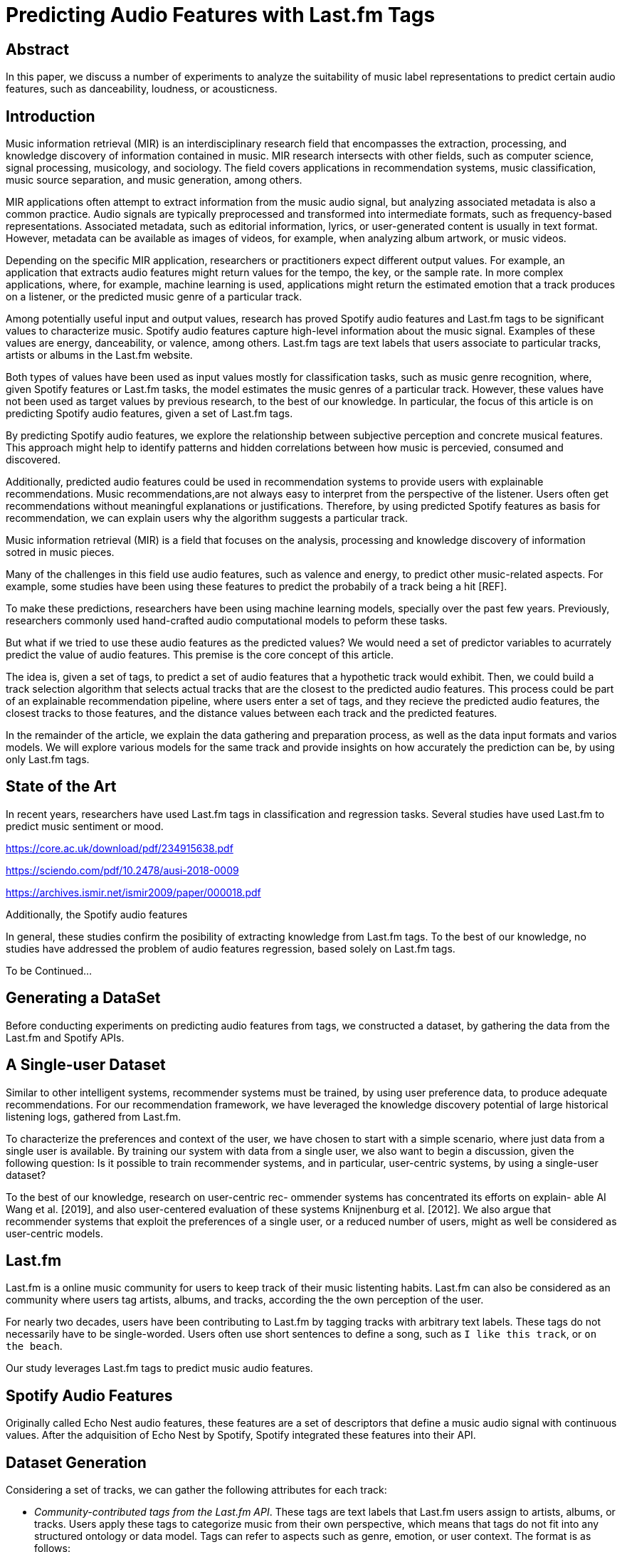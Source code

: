 // A draft in adoc
= Predicting Audio Features with Last.fm Tags


// Help about which tense we should


== Abstract
In this paper, we discuss a number of experiments to analyze the suitability of music label representations to predict certain audio features, such as danceability, loudness, or acousticness.

== Introduction

Music information retrieval (MIR) is an interdisciplinary research field that encompasses the extraction,
processing, and knowledge discovery of information contained in music.
MIR research intersects with other fields, such as computer science, signal processing, musicology, and sociology.
The field covers applications in recommendation systems, music classification,
music source separation, and music generation, among others.

MIR applications often attempt to extract information from the music audio signal,
but analyzing associated metadata is also a common practice.
Audio signals are typically preprocessed and transformed into intermediate formats, such as frequency-based representations.
Associated metadata, such as editorial information, lyrics, or user-generated content is usually in text format.
However, metadata can be available as images of videos, for example, when analyzing album artwork, or music videos.

Depending on the specific MIR application, researchers or practitioners expect different output values.
For example, an application that extracts audio features might return values for the tempo, the key, or the sample rate.
In more complex applications, where, for example, machine learning is used,
applications might return the estimated emotion that a track produces on a listener, or the predicted music genre of a particular track.

Among potentially useful input and output values, research has proved Spotify audio features and Last.fm tags to be significant values to characterize music.
Spotify audio features capture high-level information about the music signal.
Examples of these values are energy, danceability, or valence, among others.
Last.fm tags are text labels that users associate to particular tracks, artists or albums in the Last.fm website.

Both types of values have been used as input values mostly for classification tasks, such as music genre recognition,
where, given Spotify features or Last.fm tasks, the model estimates the music genres of a particular track.
However, these values have not been used as target values by previous research, to the best of our knowledge.
In particular, the focus of this article is on predicting Spotify audio features, given a set of Last.fm tags.

By predicting Spotify audio features, we explore the relationship between subjective perception and concrete musical features.
This approach might help to identify patterns and hidden correlations between how music is percevied, consumed and discovered.

Additionally, predicted audio features could be used in recommendation systems to provide users with explainable recommendations.
Music recommendations,are not always easy to interpret from the perspective of the listener.
Users often get recommendations without meaningful explanations or justifications.
Therefore, by using predicted Spotify features as basis for recommendation, we can explain users why the algorithm suggests a particular track.


// old

Music information retrieval (MIR) is a field that focuses on the analysis, processing and knowledge discovery of information sotred in music pieces.

Many of the challenges in this field use audio features, such as valence and energy, to predict other music-related aspects.
For example, some studies have been using these features to predict the probabily of a track being a hit [REF].

To make these predictions, researchers have been using machine learning models, specially over the past few years.
Previously, researchers commonly used hand-crafted audio computational models to peform these tasks.

But what if we tried to use these audio features as the predicted values? We would need a set of predictor variables to acurrately predict the value of audio features.
This premise is the core concept of this article.

The idea is, given a set of tags, to predict a set of audio features that a hypothetic track would exhibit.
Then, we could build a track selection algorithm that selects actual tracks that are the closest to the predicted audio features.
This process could be part of an explainable recommendation pipeline, where users enter a set of tags, and they recieve the predicted audio features, the closest tracks to those features, and the distance values between each track and the predicted features.

In the remainder of the article, we explain the data gathering and preparation process, as well as the data input formats and varios models.
We will explore various models for the same track and provide insights on how accurately the prediction can be, by using only Last.fm tags.

== State of the Art

In recent years, researchers have used Last.fm tags in classification and regression tasks.
Several studies have used Last.fm to predict music sentiment or mood.

https://core.ac.uk/download/pdf/234915638.pdf

https://sciendo.com/pdf/10.2478/ausi-2018-0009

https://archives.ismir.net/ismir2009/paper/000018.pdf

Additionally, the Spotify audio features

In general, these studies confirm the posibility of extracting knowledge from Last.fm tags.
To the best of our knowledge, no studies have addressed the problem of audio features regression, based solely on Last.fm tags.

To be Continued...

== Generating a DataSet

Before conducting experiments on predicting audio features from tags, we constructed a dataset, by gathering the data from the Last.fm and Spotify APIs.

== A Single-user Dataset

Similar to other intelligent systems, recommender systems
must be trained, by using user preference data, to produce
adequate recommendations. For our recommendation framework,
we have leveraged the knowledge discovery potential
of large historical listening logs, gathered from Last.fm.

To characterize the preferences and context of the user, we
have chosen to start with a simple scenario, where just data
from a single user is available. By training our system with
data from a single user, we also want to begin a discussion,
given the following question: Is it possible to train 
recommender systems, and in particular, user-centric systems, by
using a single-user dataset?

To the best of our knowledge, research on user-centric rec-
ommender systems has concentrated its efforts on explain-
able AI Wang et al. [2019], and also user-centered evaluation
of these systems Knijnenburg et al. [2012]. We also argue
that recommender systems that exploit the preferences of a
single user, or a reduced number of users, might as well be
considered as user-centric models.

== Last.fm

Last.fm is a online music community for users to keep track of their music listenting habits.
Last.fm can also be considered as an community where users tag artists, albums, and tracks, according the the own perception of the user.

For nearly two decades, users have been contributing to Last.fm by tagging tracks with arbitrary text labels.
These tags do not necessarily have to be single-worded.
Users often use short sentences to define a song, such as `I like this track`, or `on the beach`.

Our study leverages Last.fm tags to predict music audio features.



== Spotify Audio Features

Originally called Echo Nest audio features, these features are a set of descriptors that define a music audio signal with continuous values.
After the adquisition of Echo Nest by Spotify, Spotify integrated these features into their API.

== Dataset Generation

Considering a set of tracks, we can gather the following attributes for each track:

*  _Community-contributed tags from the Last.fm API_.
These tags are text labels that Last.fm users assign
to artists, albums, or tracks. Users apply these tags to
categorize music from their own perspective, which
means that tags do not fit into any structured ontology
or data model. Tags can refer to aspects such as genre,
emotion, or user context.
The format is as follows:
+
```
{
    "artist - name": { 
        "eletronica": 100,
        "rock": 80,
        "pop": 45,
        "jazz": 0,
        "nu-jazz": 0,
        "country": 0,
        "soul": 0,
    }
}
```

*  _Track audio features from the Spotify API_. These are
attributes computed from the audio themselves. They
are a way to describe music by using numerical values.
For example, a danceability attribute of 0.95 means
that a particular song is highly suitable for dancing.

To construct the dataset, we have downloaded the data from
the Last.fm and Spotify APIs. The user we picked for our
research has been sending telemetry data to Last.fm since
2007. This user has reported more that 90,000 track play-
backs over 15 years.
FOOTNOTE: The Last.fm account used in this work belongs the correspond-
ing author of this article. The listening history of this user is avail-
able at https://www.last.fm/user/jimmydj2000/.

=== Last.fm Tags
Last.fm uses the term _scrobble_ to refer to a single track play-
back, in a particular moment. We have queried the Last.fm
API to download the user’s scrobble logs, reported from 2007 to 2022.
For each scrobble, we have gathered the following information:

* Track playback timestamp.
* Track MusicBrainz Identifier (MBID), if exists.
* Track name
* Artist name
* Track tags. If the track does not have any tags assigned,
then artist tags have been used.

For each tag assigned to a track, or an artist, Last.fm includes
a count property to indicate the popularity of the given tag for the track.
Last.fm normalizes this value in the 0-100 range, so the most popular tag for a track can have a
count value of 100.

Users normally listens to their favorite tracks many times,
so the amount of individual tracks listened is much smaller
than the number of track plays. In this case, the amount of
individual tracks listened is about 20,000.

=== Spotify Audio Features

After gathering Last.fm data and identifying the unique
tracks that represent the user music collection, we have
collected Spotify audio features. For each of these individ-
ual tracks, we have downloaded the Spotify audio features
specific to the given track.

The Spotify audio features are numerical values that repre-
sent high-level audio information computed from a specific
track. These values characterize a track, musically speaking,
by measuring relevant musical aspects.

The features provided by the Spotify API are: acousticness,
danceability, duration_ms, energy, instrumentalness, key,
liveness, loudness, mode, speechiness, tempo, and valence.
Table 1 describes these features. The reader can find further
details about each feature in the Spotify API documentation
4.

A small portion of the tracks do not have features available in
Spotify, so they have been filtered out from our experiments.

After filtering songs that miss Last.fm tags or Spotify audio features,
our dataset contains 14009 samples.

=== Last.fm Tags Representations for Training

Based on the model and the experiments, we have preprocessed tags in various formats:

Tabular::
Each tag is a column and each cell contains the popularity value of a tag for a track.
A cell is 0 if a tag is missing for a track.

The number of columns is limited to the top-K tags.

`T_track_tag` is the strengh of `tage` for `track`.
This value is in the 0-100 range.

Tabular Tokens::
Tags are converted to text tokens. Columns represent token positions, and cells contain the token at a particular position, for a track.
To tokenize tags, we have used the GTP2 tokenizer.
Because the tokenizer requires a string as input, we have converted the set of tags for each track into a string.
To _stringify_ the tags, we have concatenated tags with multiple strategies:
+
* By including tag popularity: `rock 2, pop 1`.
* By repeating tags based on popularity: `rock rock, pop`.
* By ordering by popularity: `rock, pop`.

Text::
Tag are converted to strings by using the same _stringify_ mechanisms.


#### Training By Track

When generating training data by track, the tabular formats present sparsity problems.



For tabular representations, we need to defined a fixed set of columns as tags.
For most of tracks, most columns are `0`.

The sparsity of a matrix is the number of zero-valued elements divided by the total number of elements (e.g., m × n for an m × n matrix) is called the sparsity of the matrix 
// TODO: compare sparsity values between by-moment data and by-track data

## Experiments

We have trained a commonly used machine learning models to predict an audio feature, given the set of tags for a particular track.

### Models

Regression models included in the experiment:

- Boosted tree regressor: https://xgboost.readthedocs.io/en/stable/tutorials/model.html

- Naive Bayes Regressor: A probabilistic model for regression https://scikit-learn.org/stable/modules/linear_model.html#bayesian-ridge-regression

- Transformer (GPT-2) for regression (Fine tuning).
This transformer model has been finetuned with our dataset.

Describe how the different data representation have been tested with different models

== Experiments Execution and Results

The experiments were executed by using the mentioned models and training parameters.



== Conclusion

In this paper, we discuss the process of predicting audio features from text tags.
The experiments that we have conducted use different mechanisms to encode the input data and different models to evaluate whether such task is feasible.


